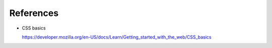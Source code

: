 References
==========

- CSS basics

  `<https://developer.mozilla.org/en-US/docs/Learn/Getting_started_with_the_web/CSS_basics>`_


